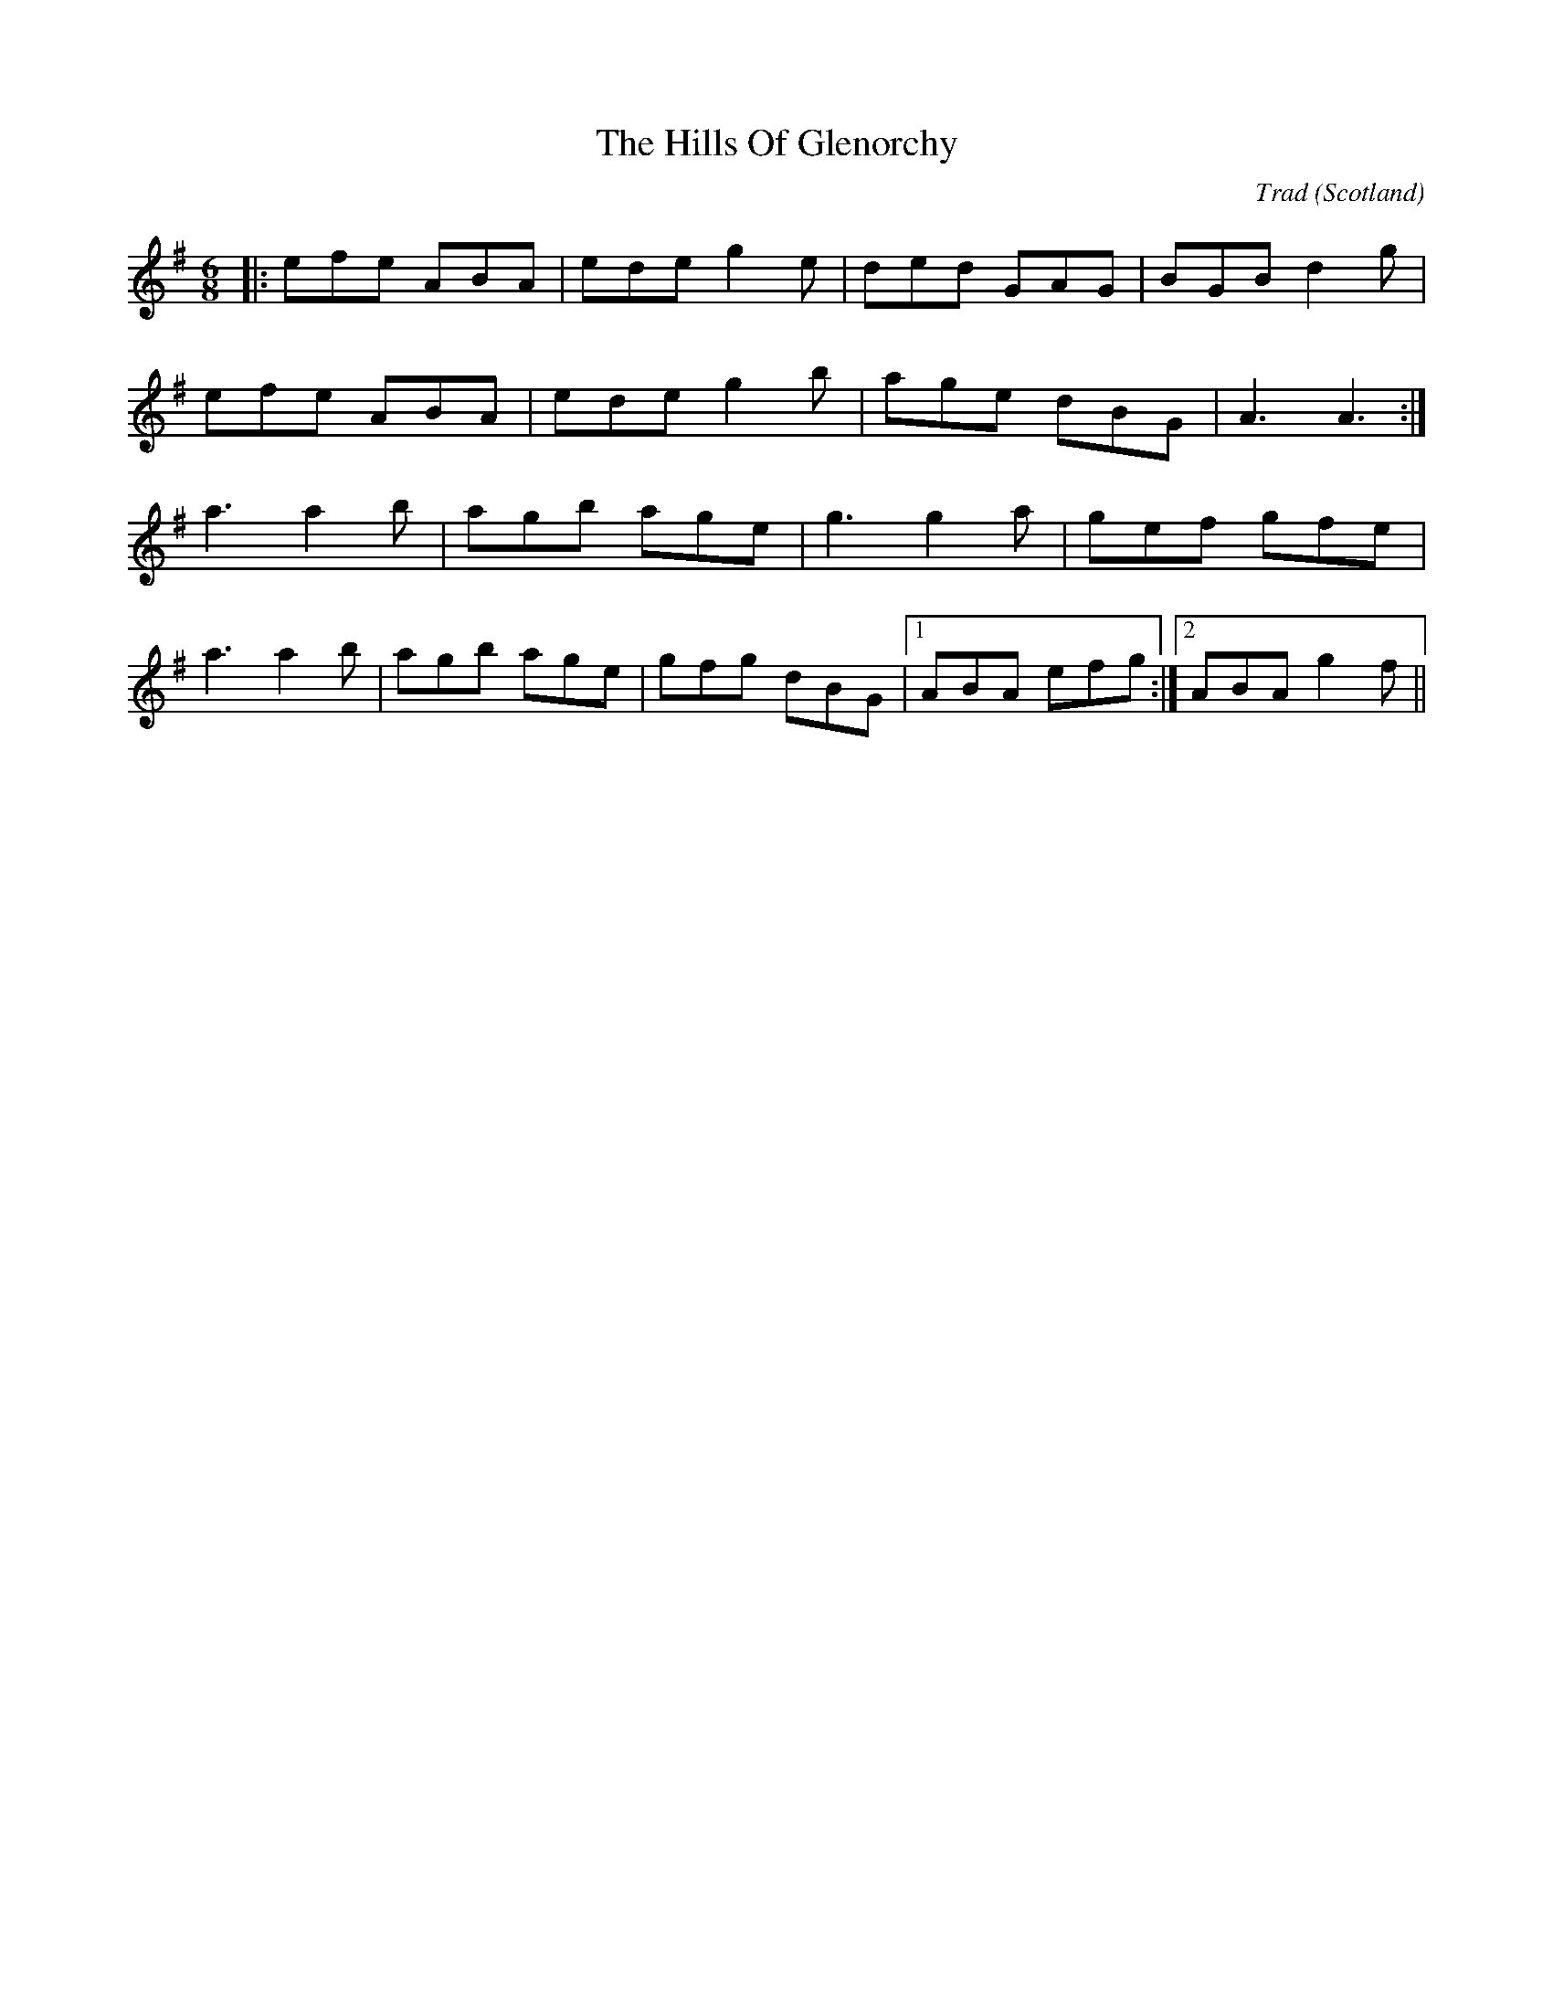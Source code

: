 X: 0
T: The Hills Of Glenorchy
C: Trad
O: Scotland
R: jig
M: 6/8
L: 1/8
K: Ador
|:efe ABA|ede g2 e|ded GAG|BGB d2 g|
efe ABA|ede g2 b|age dBG|A3 A3:|
a3 a2 b|agb age|g3 g2 a|gef gfe|
a3 a2 b|agb age|gfg dBG|1 ABA efg:|2 ABA g2 f||
